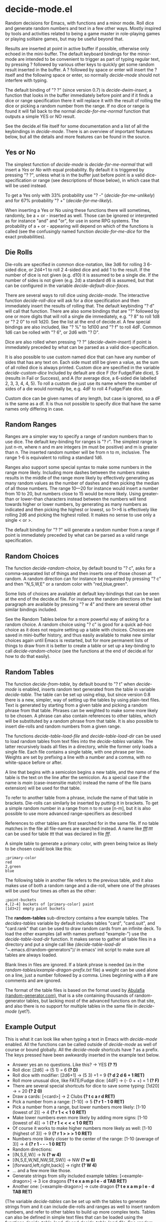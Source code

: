 * decide-mode.el
Random decisions for Emacs, with functions and a minor mode. Roll dice and
generate random numbers and text in a few other ways. Mostly inspired by
tools and activities related to being a game master in role-playing games or
playing solitaire games, but may be useful beyond that.

Results are inserted at point in active buffer if possible, otherwise only
echoed in the mini-buffer. The default keyboard bindings for the minor-mode are
intended to be convenient to trigger as part of typing regular text, by pressing
? followed by various other keys to quickly get some random result inserted in
the buffer. A ? followed by space or enter will insert the ? itself and the
following space or enter, so normally /decide-mode/ should not interfere with
typing.

The default binding of "? ?" (since version 0.7) is /decide-dwim-insert/, a function
that looks in the buffer immediately before point and if it finds a dice
or range specification there it will replace it with the result of rolling
the dice or picking a random number from the range. If no dice or range
is found it will fall back to the normal /decide-for-me-normal/ function that
outputs a simple YES or NO result.

See the decide.el file itself for some documentation and a list of all the
keybindings in /decide-mode/. There is an overview of important features
below, but all the details and more features can be found in the source.
** Yes or No
The simplest function of /decide-mode/ is /decide-for-me-normal/ that will insert
a /Yes/ or /No/ with equal probability. By default it is triggered by pressing
"? ?", unless what is in the buffer just before point is a valid
dice-specification or range (see descriptions of those below), in which case
that will be used instead.

To get a Yes only with 33% probability use "? -" (/decide-for-me-unlikely/)
and for 67% probability "? +" (/decide-for-me-likely/).

When inserting a Yes or No using these functions there will sometimes, randomly,
be a + or - inserted as well. Those can be ignored or interpreted as for
instance "and" and "or", for use in some RPG systems. The probability of a +
or - appearing will depend on which of the functions is called (see the
confusingly named function /decide-for-me-dice/ for the exact probabilities).
** Die Rolls
Die-rolls are specified in common dice-notation, like 3d6 for rolling 3
6-sided dice, or 2d4+1 to roll 2 4-sided dice and add 1 to the result.
If the number of dice is not given (e.g. d10) it is assumed to be a single die.
If the number of sides is not given (e.g. 2d) a standard d6 is assumed,
but that can be configured in the variable /decide-default-dice-faces/.

There are several ways to roll dice using /decide-mode/. The interactive
function /decide-roll-dice/ will ask for a dice specification and then
immediately insert the results of rolling that. The default keybinding "? d"
will call that function. There are also some bindings that are "?" followed by
one or more digits that will roll a single die immediately, e.g. "? 8" to roll
1d8 or "? 2 0" to roll 1d20. See the list at the end of decide.el. A few special
bindings are also included, like "? %" to 1d100 and "? f" to roll 4dF. Common
1d6 can be rolled with "? 6", or 2d6 with "? D".

Dice are also rolled when pressing "? ?" (/decide-dwim-insert/) if point is
immediately preceded by what can be parsed as a valid dice-specification.

It is also possible to use custom named dice that can have any number of sides
that has any text on. Each side must still be given a value, as the sum of all
rolled dice is always printed. Custom dice are specified in the variable
/decide-custom-dice/ Included by default are dice F (for Fudge/Fate dice), S
(results in Fail or Success), and A (for average dice, a 6-sided die labelled 2,
3, 3, 4, 4, 5). To roll a custom die just use its name where the number of sides
of a die would normally be, e.g. 4dF to roll 4 Fudge/Fate dice.

Custom dice can be given names of any length, but case is ignored, so a dF is
the same as a df. It is thus not possible to specify dice that have the same
names only differing in case.
** Random Ranges
Ranges are a simpler way to specify a range of random numbers than to use dice.
The default key-binding for ranges is "? r". The simplest range is just n-m,
where n and m are integers (m must be positive) and m is greater than n. The
inserted random number will be from n to m, inclusive. The range 1-6 is
equivalent to rolling a standard 1d6.

Ranges also support some special syntax to make some numbers in the range
more likely. Including more dashes between the numbers makes results
in the middle of the range more likely by effectively generating as many
random values as the number of dashes and then picking the median of
all those numbers. The range 10---20 for instance would insert a number
from 10 to 20, but numbers close to 15 would be more likely. Using
greater-than or lower-than characters instead between the numbers will
tend towards higher or lower numbers, by generating as many numbers
as indicated and then picking the highest or lowest, so 1>>6 is effectively
like rolling 2d6 and picking the highest rolled. It makes no sense to use
only a single < or >.

The default binding for "? ?" will generate a random number from a range
if point is immediately preceded by what can be parsed as a valid range
specification.
** Random Choices
The function /decide-random-choice/, by default bound to "? c", asks for
a comma-separated list of things and then inserts one of those chosen
at random. A random direction can for instance be requested by pressing
"? c" and then "N,S,W,E" or a random color with "red,blue,green".

Some lists of choices are available at default key-bindings that can be seen at
the end of the decide.el file. For instance the random directions in the last
paragraph are available by pressing "? w 4" and there are several other similar
bindings included.

See the Random Tables below for a more powerful way of asking for a random
choice. A random choice using "? c" is good for a quick ad-hoc choice as it does
not require setting up a table with choices. Choices are saved in mini-buffer
history, and thus easily available to make new similar choices again until Emacs
is restarted, but for more permanent lists of things to draw from it is better
to create a table or set up a key-binding to call /decide-random-choice/ (see
the functions at the end of decide.el for how to do that easily).
** Random Tables
The function /decide-from-table/, by default bound to "? t" when /decide-mode/ is
enabled, inserts random text generated from the table in variable /decide-table/.
The table can be set up using elisp, but since version 0.8 there is a new, simpler,
way of setting up the tables by using plain-text files. Text is generated by
starting from a given table and picking a random phrase from that table. Phrases
can be weighted to make some more likely to be chosen. A phrase can also contain
references to other tables, which will be substituted by a random phrase from
that table. It is also possible to insert die-rolls and random numbers from
a given range.

The functions /decide-table-load-file/ and /decide-table-load-dir/ can be used
to load random tables from text files into the /decide-tables/ variable. The
latter recursively loads all files in a directory, while the former only loads a
single file. Each file contains a single table, with one phrase per line.
Weights are set by prefixing a line with a number and a comma, with no
white-space before or after.

A line that begins with a semicolon begins a new table, and the name of the
table is the text on the line after the semicolon. As a special case if
the name is /main/ (case-insensitie match) instead the name of the file
(sans extension) will be used for that table.

To refer to another table from a phrase, include the name of that table
in brackets. Die-rolls can similarly be inserted by putting it in brackets.
To get a simple random number in a range from n to m use [n-m], but
it is also possible to use more advanced range-specifiers as described

References to other tables are first searched for in the same file.
If no table matches in the file all file-names are searched instead.
A name like /fff.ttt/ can be used for table /ttt/ that was declared in
file /fff/.

A simple table to generate a primary color, with green being twice
as likely to be chosen could look like this:
#+BEGIN_EXAMPLE
;primary-color
red
2,green
blue
#+END_EXAMPLE

The following table in another file refers to
the previous table, and it also makes use of both
a random range and a die-roll, where one of the
phrases will be used four times as often as the other:
#+BEGIN_EXAMPLE
;paint-buckets
4,[2-4] buckets of [primary-color] paint
[1d3+2] empty paint buckets
#+END_EXAMPLE

The *random-tables* sub-directory contains a few example tables.
The /decides-tables/ variable by default includes tables "card", "card.suit",
and "card.rank" that can be used to draw random cards from an infinite deck. To
load the other examples (all with names prefixed "example-") use the
/decide-table-load-dir/ function. It makes sense to gather all table files in a
directory and put a single call like
/(decide-table-load-dir "~/.emacs.d/random-generators")/
in emacs' init script to make sure all tables are always loaded.

Blank lines in files are ignored. If a blank phrase is needed (as in the
/random-tables/example-dragon-prefix.txt/ file) a weight can be
used alone on a line, just a number followed by a comma. Lines beginning
with a # are comments and are ignored.

The format of the table files is based on the format used by [[http://www.random-generator.com/][Abulafia (random-generator.com)]],
that is a site containing thousands of random-generator tables, but lacking
most of the advanced functions on that site, and also there is no support
for multiple tables in the same file in /decide-mode/ (yet?).
** Example Output
This is what it can look like when typing a text
in Emacs with /decide-mode/ enabled. All the functions
can be called outside of /decide-mode/ as well of
course or bound globally.
All the /decide-mode/ shortcuts have ? as a prefix.
The keys pressed have been awkwardly inserted in
the example text below.

- Answer yes an no questions. Like this? -> YES *(? ?)*
- Roll dice: [2d6] -> (5 1) = 6 *(? D)*
- Roll dice with modifier: [2d6+1] -> (5 3) +1 = 9 *(? d 2 d 6 + 1 RET)*
- Roll more unusual dice, like FATE/Fudge dice: [4dF] -> (- 0 + +) = 1 *(? F)*
- There are several special shortcuts for dice to save some typing: [1d20] -> = 20 *(? 2 0)*
- Draw a cards: [<card>] -> 2 Clubs *(? t c a r d RET)*
- Pick a number from a range: [1-10] -> 5 *(? r 1 - 1 0 RET)*
- Pick a number from a range, but lower numbers more likely: [1-10 (lowest of 2)] -> 4 *(? r 1 < < 1 0 RET)*
- Make lower numbers even more likely by adding more signs: [1-10 (lowest of 4)] -> 1 *(? r 1 < < < < 1 0 RET)*
- Of course it works to make higher numbers more likely as well: [1-10 (highest of 3)] -> 9 *(? r 1 > > > 1 0 RET)*
- Numbers more likely closer to the center of the range: [1-10 (average of 3)] -> 4 *(? r 1 - - - 1 0 RET)*
- Random directions:
- [(N,S,E,W)] -> N *(? w 4)*
- [(N,S,E,W,NE,NW,SE,SW)] -> NW *(? w 8)*
- [(forward,left,right,back)] -> right *(? W 4)*
- ... and a few more like those.
- Generate strings from silly included example tables: [<example-dragon>] -> 3 ice dragons *(? t e x a m p l e - d TAB RET)*
- Another one: [<example-dragon>] -> cute dragon *(? t e x a m p l e - d TAB RET)*

(The variable /decide-tables/ can be set up with the tables to generate
strings from and it can include die-rolls and ranges as well to
insert random numbers, and refer to other tables to build
up more complex texts. Tables can also be defined in simple text
files that can be loaded using the functions /decide-table-load-dir/
and /decide-table-load-file/. See /random-tables/ sub-directory
for examples.)
** Use in yasnippets
Not a feature of /decide-mode/ itself, but it is easy to embed calls to
various /decide-/ functions in yasnippet files. A random table
set up to generate Victorian names (hint: you can easily make one based on [[http://www.random-generator.com/index.php?title=Victorian_Names&action=edit][the
random Victorian names table on Abulafia]], but doing that is left as an exercise)
can be used in a yasnippet snippet like this:
#+BEGIN_EXAMPLE
`(decide-choose-from-table "names-victorian")`.
#+END_EXAMPLE
** Versions
** 0.10.0
- Support +0 dice modifier bugfix (thanks wkmanire)
- Bugfixed and cleaned up dice spec parser in general
- ERT unit tests added
** 0.9.1 2022-07-18
- Updated README with changelog for 0.9.0.
** 0.9.0 2022-07-18
- Multiple tables in the same file
- Tables with name beginning with dash no longer hidden
  (but all tables other than the first one in each file is)
- Fixes decide-roll-die-nonempty typo (thanks thezeroalpha)
- New helper function decide-string-from-table
** 0.8 2021-11-28
- Weighted decide-tables
- Parse decide-tables from text-files
- Default faces for dice (decide-default-dice-faces variable, default 6)
- Success dice (S) to roll Success or Fail
- Dice-specification parser more forgiving
- Tables with new format only parsing parts in square brackets
** 0.7 2017-07-03
- Do What I Mean (dice or range spec before ? ? in buffer)
** 0.6.2 2017-07-03
- Fixed regression with parsing dice in tables.
** 0.6.1 2017-07-03
- Cleaned up dice-parsing and improved error-handling.
** 0.6 2017-07-02
- Custom dice can be added in decide-custom-dice variable.
- Various minor fixes.
** 0.5 2016-03-06
- First public version.
** Help
Suggestions and bug-fixes are very much appreciated. This was
my first attempt at writing a mode for Emacs, and I have very
little experience with elisp (or any lisp) in general.
** License
 Copyright 2016, 2017, 2019, 2021-2023 Pelle Nilsson et al

 Author: Pelle Nilsson <perni@lysator.liu.se>
 Version: 0.10.0

 This program is free software: you can redistribute it and/or modify
 it under the terms of the GNU General Public License as published by
 the Free Software Foundation, either version 3 of the License, or
 (at your option) any later version.

 This program is distributed in the hope that it will be useful,
 but WITHOUT ANY WARRANTY; without even the implied warranty of
 MERCHANTABILITY or FITNESS FOR A PARTICULAR PURPOSE.  See the
 GNU General Public License for more details.

 You should have received a copy of the GNU General Public License
 along with this program.  If not, see <http://www.gnu.org/licenses/>.
